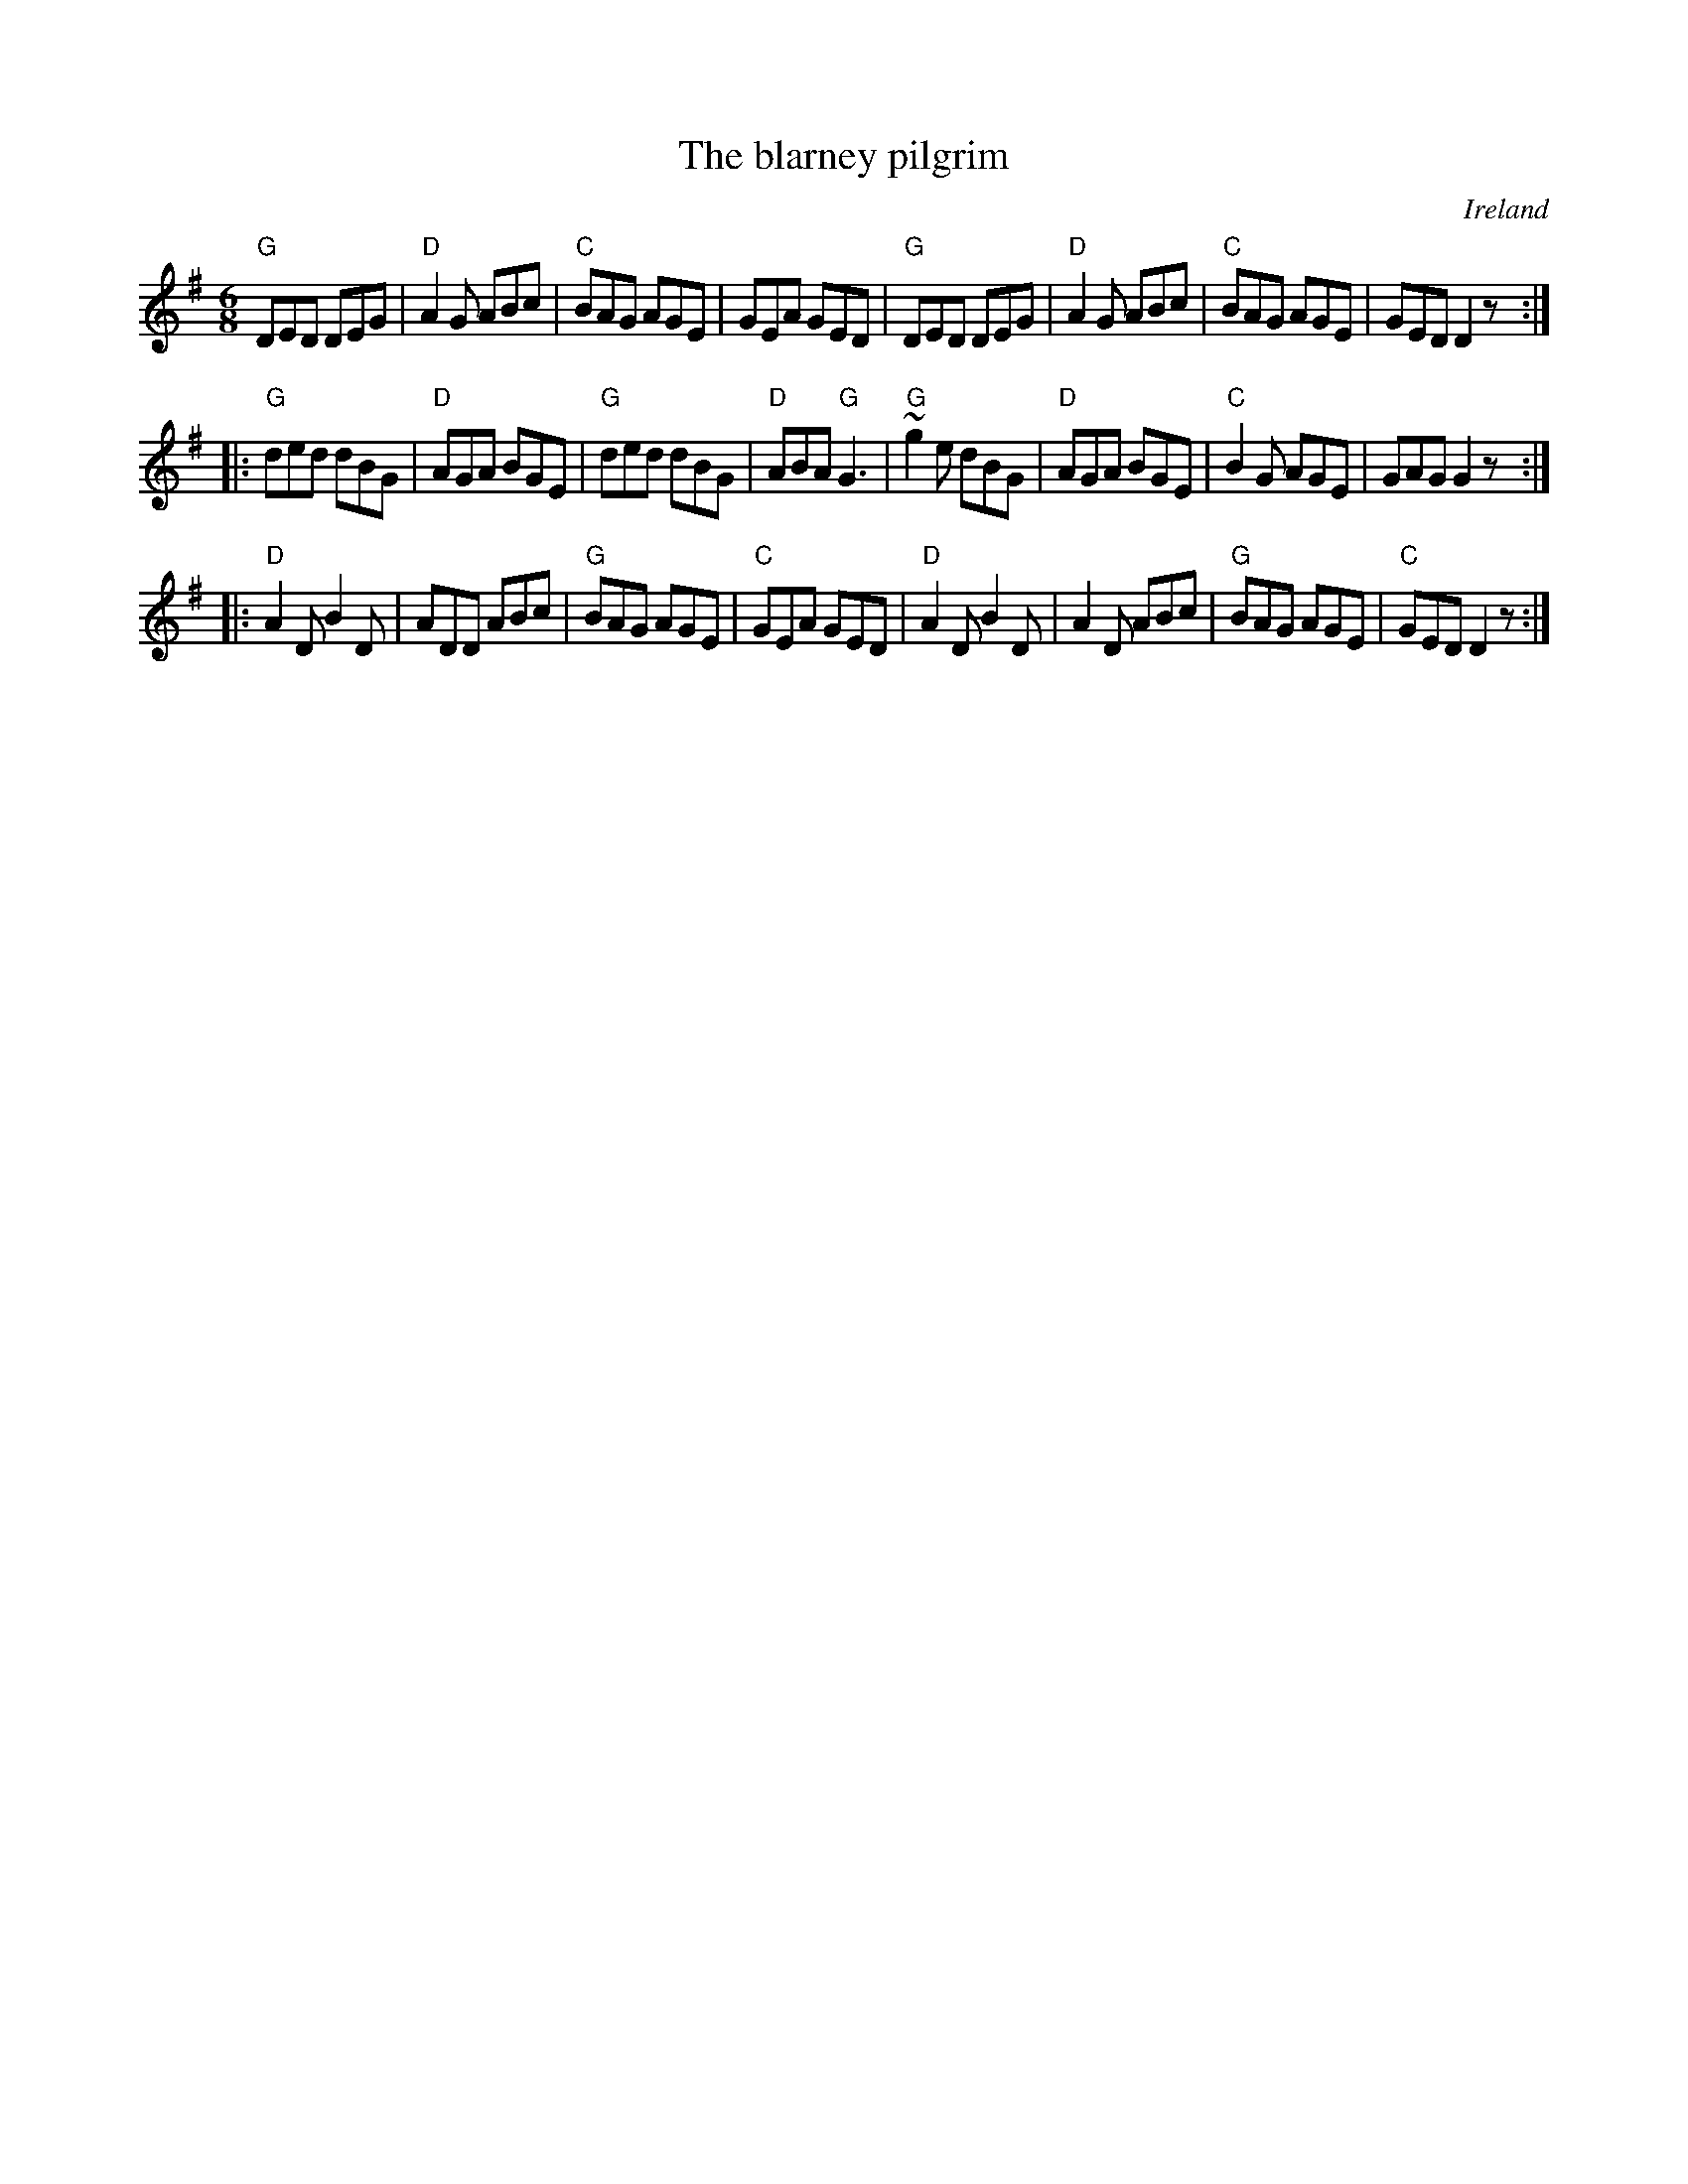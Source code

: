 X:591
T:The blarney pilgrim
R:Jig
O:Ireland
B:O'Neill's 1099
S:O'Neill's 1099
Z:Transcription, chords:Mike Long
M:6/8
L:1/8
K:G
"G"DED DEG|"D"A2G ABc|"C"BAG AGE|GEA GED|\
"G"DED DEG|"D"A2G ABc|"C"BAG AGE|GED D2z:|
|:"G"ded dBG|"D"AGA BGE|"G"ded dBG|"D"ABA "G"G3|\
"G"~g2e dBG|"D"AGA BGE|"C"B2G AGE|GAG G2z:|
|:"D"A2D B2D|ADD ABc|"G"BAG AGE|"C"GEA GED|\
"D"A2D B2D|A2D ABc|"G"BAG AGE|"C"GED D2z:|

